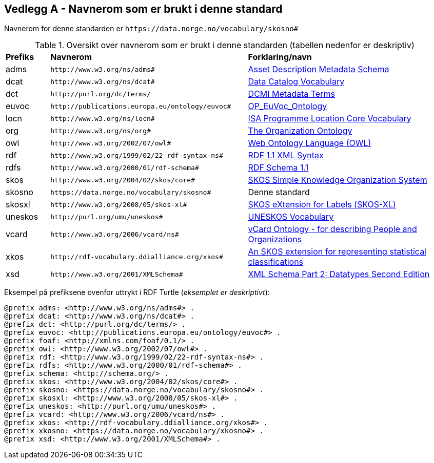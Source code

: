 == Vedlegg A - Navnerom som er brukt i denne standard [[Navnerom-brukt-i-standarden]]


Navnerom for denne standarden er `\https://data.norge.no/vocabulary/skosno#`

[[Tabell-navnerom]]
.Oversikt over navnerom som er brukt i denne standarden (tabellen nedenfor er deskriptiv)
[cols="10,45,45"]
|===
|*Prefiks*|*Navnerom*|*Forklaring/navn*
|adms| `\http://www.w3.org/ns/adms#` | https://www.w3.org/TR/vocab-adms/[Asset Description Metadata Schema]
|dcat| `\http://www.w3.org/ns/dcat#` | https://www.w3.org/TR/vocab-dcat-2/[Data Catalog Vocabulary]
|dct| `\http://purl.org/dc/terms/` | https://www.dublincore.org/specifications/dublin-core/dcmi-terms/[DCMI Metadata Terms]
|euvoc| `\http://publications.europa.eu/ontology/euvoc#` | https://showvoc.op.europa.eu/#/datasets/OP_EuVoc_Ontology/data[OP_EuVoc_Ontology]
|locn| `\http://www.w3.org/ns/locn#` | https://www.w3.org/ns/locn[ISA Programme Location Core Vocabulary]
|org| `\http://www.w3.org/ns/org#` | https://www.w3.org/TR/vocab-org/[The Organization Ontology]
|owl| `\http://www.w3.org/2002/07/owl#` |https://www.w3.org/OWL/[Web Ontology Language (OWL)]
|rdf| `\http://www.w3.org/1999/02/22-rdf-syntax-ns#` | https://www.w3.org/TR/rdf-syntax-grammar/[RDF 1.1 XML Syntax]
|rdfs| `\http://www.w3.org/2000/01/rdf-schema#` | https://www.w3.org/TR/rdf-schema/[RDF Schema 1.1]
|skos| `\http://www.w3.org/2004/02/skos/core#` | https://www.w3.org/TR/skos-reference/[SKOS Simple Knowledge Organization System]
|skosno| `\https://data.norge.no/vocabulary/skosno#` | Denne standard
|skosxl| `\http://www.w3.org/2008/05/skos-xl#` | https://www.w3.org/TR/skos-reference/#xl[SKOS eXtension for Labels (SKOS-XL)]
|uneskos| `\http://purl.org/umu/uneskos#` | https://skos.um.es/TR/uneskos/[UNESKOS Vocabulary]
|vcard| `\http://www.w3.org/2006/vcard/ns#` | https://www.w3.org/TR/vcard-rdf/[vCard Ontology - for describing People and Organizations]
|xkos| `\http://rdf-vocabulary.ddialliance.org/xkos#` | https://rdf-vocabulary.ddialliance.org/xkos.html[An SKOS extension for representing statistical classifications]
|xsd| `\http://www.w3.org/2001/XMLSchema#` | https://www.w3.org/TR/xmlschema-2/[XML Schema Part 2: Datatypes Second Edition]
|===

Eksempel på prefiksene ovenfor uttrykt i RDF Turtle (_eksemplet er deskriptivt_):
-----
@prefix adms: <http://www.w3.org/ns/adms#> .
@prefix dcat: <http://www.w3.org/ns/dcat#> .
@prefix dct: <http://purl.org/dc/terms/> .
@prefix euvoc: <http://publications.europa.eu/ontology/euvoc#> .
@prefix foaf: <http://xmlns.com/foaf/0.1/> .
@prefix owl: <http://www.w3.org/2002/07/owl#> .
@prefix rdf: <http://www.w3.org/1999/02/22-rdf-syntax-ns#> .
@prefix rdfs: <http://www.w3.org/2000/01/rdf-schema#> .
@prefix schema: <http://schema.org/> .
@prefix skos: <http://www.w3.org/2004/02/skos/core#> .
@prefix skosno: <https://data.norge.no/vocabulary/skosno#> .
@prefix skosxl: <http://www.w3.org/2008/05/skos-xl#> .
@prefix uneskos: <http://purl.org/umu/uneskos#> .
@prefix vcard: <http://www.w3.org/2006/vcard/ns#> .
@prefix xkos: <http://rdf-vocabulary.ddialliance.org/xkos#> .
@prefix xkosno: <https://data.norge.no/vocabulary/xkosno#> .
@prefix xsd: <http://www.w3.org/2001/XMLSchema#> .
-----
